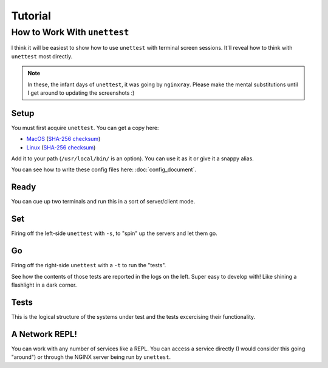 ==========
 Tutorial
==========

How to Work With ``unettest``
-----------------------------

I think it will be easiest to show how to use ``unettest`` with terminal screen sessions.
It'll reveal how to think with ``unettest`` most directly. 

.. NOTE::
  In these, the infant days of ``unettest``, it was going by ``nginxray``. Please make
  the mental substitutions until I get around to updating the screenshots :)

Setup
^^^^^

You must first acquire ``unettest``. You can get a copy here:

* `MacOS <https://nginxray.s3.us-east-2.amazonaws.com/nginxray.mac>`_
  (`SHA-256 checksum <https://nginxray.s3.us-east-2.amazonaws.com/mac-sha256>`_)
* `Linux <https://nginxray.s3.us-east-2.amazonaws.com/nginxray.nix>`_
  (`SHA-256 checksum <https://nginxray.s3.us-east-2.amazonaws.com/nix-sha256>`_)

Add it to your path (``/usr/local/bin/`` is an option). You can use it as it or give it a
snappy alias.

You can see how to write these config files here: :doc:`config_document`. 

.. image:: tutorial_photos/0alias.png


Ready
^^^^^

.. image:: tutorial_photos/1ready.png

You can cue up two terminals and run this in a sort of server/client mode.

Set
^^^

.. image:: tutorial_photos/2set.png

Firing off the left-side ``unettest`` with ``-s``, to "spin" up the servers and let them go.

Go
^^

.. image:: tutorial_photos/3go.png

Firing off the right-side ``unettest`` with a ``-t`` to run the "tests".

See how the contents of those tests are reported in the logs on the left. Super easy to
develop with! Like shining a flashlight in a dark corner.

Tests
^^^^^

.. image:: tutorial_photos/4testconfig.png

This is the logical structure of the systems under test and the tests excercising their
functionality.

A Network REPL!
^^^^^^^^^^^^^^^

.. image:: tutorial_photos/5repl.png

You can work with any number of services like a REPL. You can access a service directly (I
would consider this going "around") or through the NGINX server being run by ``unettest``.
